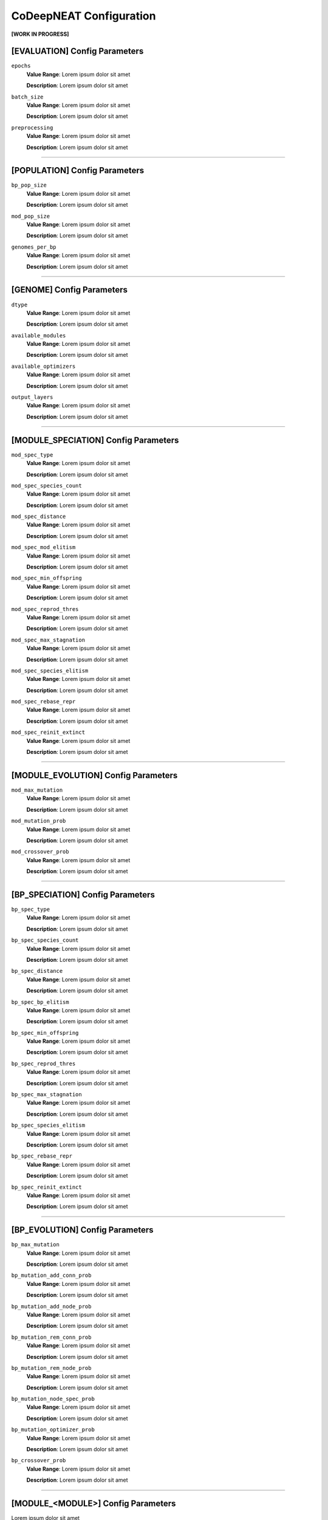 CoDeepNEAT Configuration
========================

**[WORK IN PROGRESS]**



[EVALUATION] Config Parameters
------------------------------

``epochs``
  **Value Range**: Lorem ipsum dolor sit amet

  **Description**: Lorem ipsum dolor sit amet

``batch_size``
  **Value Range**: Lorem ipsum dolor sit amet

  **Description**: Lorem ipsum dolor sit amet

``preprocessing``
  **Value Range**: Lorem ipsum dolor sit amet

  **Description**: Lorem ipsum dolor sit amet

--------------------------------------------------------------------------------



[POPULATION] Config Parameters
------------------------------

``bp_pop_size``
  **Value Range**: Lorem ipsum dolor sit amet

  **Description**: Lorem ipsum dolor sit amet

``mod_pop_size``
  **Value Range**: Lorem ipsum dolor sit amet

  **Description**: Lorem ipsum dolor sit amet

``genomes_per_bp``
  **Value Range**: Lorem ipsum dolor sit amet

  **Description**: Lorem ipsum dolor sit amet

--------------------------------------------------------------------------------



[GENOME] Config Parameters
--------------------------

``dtype``
  **Value Range**: Lorem ipsum dolor sit amet

  **Description**: Lorem ipsum dolor sit amet
``available_modules``
  **Value Range**: Lorem ipsum dolor sit amet

  **Description**: Lorem ipsum dolor sit amet
``available_optimizers``
  **Value Range**: Lorem ipsum dolor sit amet

  **Description**: Lorem ipsum dolor sit amet

``output_layers``
  **Value Range**: Lorem ipsum dolor sit amet

  **Description**: Lorem ipsum dolor sit amet

--------------------------------------------------------------------------------



[MODULE_SPECIATION] Config Parameters
-------------------------------------

``mod_spec_type``
  **Value Range**: Lorem ipsum dolor sit amet

  **Description**: Lorem ipsum dolor sit amet
``mod_spec_species_count``
  **Value Range**: Lorem ipsum dolor sit amet

  **Description**: Lorem ipsum dolor sit amet
``mod_spec_distance``
  **Value Range**: Lorem ipsum dolor sit amet

  **Description**: Lorem ipsum dolor sit amet
``mod_spec_mod_elitism``
  **Value Range**: Lorem ipsum dolor sit amet

  **Description**: Lorem ipsum dolor sit amet
``mod_spec_min_offspring``
  **Value Range**: Lorem ipsum dolor sit amet

  **Description**: Lorem ipsum dolor sit amet
``mod_spec_reprod_thres``
  **Value Range**: Lorem ipsum dolor sit amet

  **Description**: Lorem ipsum dolor sit amet
``mod_spec_max_stagnation``
  **Value Range**: Lorem ipsum dolor sit amet

  **Description**: Lorem ipsum dolor sit amet
``mod_spec_species_elitism``
  **Value Range**: Lorem ipsum dolor sit amet

  **Description**: Lorem ipsum dolor sit amet

``mod_spec_rebase_repr``
  **Value Range**: Lorem ipsum dolor sit amet

  **Description**: Lorem ipsum dolor sit amet

``mod_spec_reinit_extinct``
  **Value Range**: Lorem ipsum dolor sit amet

  **Description**: Lorem ipsum dolor sit amet

--------------------------------------------------------------------------------



[MODULE_EVOLUTION] Config Parameters
------------------------------------

``mod_max_mutation``
  **Value Range**: Lorem ipsum dolor sit amet

  **Description**: Lorem ipsum dolor sit amet

``mod_mutation_prob``
  **Value Range**: Lorem ipsum dolor sit amet

  **Description**: Lorem ipsum dolor sit amet

``mod_crossover_prob``
  **Value Range**: Lorem ipsum dolor sit amet

  **Description**: Lorem ipsum dolor sit amet

--------------------------------------------------------------------------------



[BP_SPECIATION] Config Parameters
---------------------------------

``bp_spec_type``
  **Value Range**: Lorem ipsum dolor sit amet

  **Description**: Lorem ipsum dolor sit amet

``bp_spec_species_count``
  **Value Range**: Lorem ipsum dolor sit amet

  **Description**: Lorem ipsum dolor sit amet

``bp_spec_distance``
  **Value Range**: Lorem ipsum dolor sit amet

  **Description**: Lorem ipsum dolor sit amet

``bp_spec_bp_elitism``
  **Value Range**: Lorem ipsum dolor sit amet

  **Description**: Lorem ipsum dolor sit amet

``bp_spec_min_offspring``
  **Value Range**: Lorem ipsum dolor sit amet

  **Description**: Lorem ipsum dolor sit amet

``bp_spec_reprod_thres``
  **Value Range**: Lorem ipsum dolor sit amet

  **Description**: Lorem ipsum dolor sit amet

``bp_spec_max_stagnation``
  **Value Range**: Lorem ipsum dolor sit amet

  **Description**: Lorem ipsum dolor sit amet

``bp_spec_species_elitism``
  **Value Range**: Lorem ipsum dolor sit amet

  **Description**: Lorem ipsum dolor sit amet

``bp_spec_rebase_repr``
  **Value Range**: Lorem ipsum dolor sit amet

  **Description**: Lorem ipsum dolor sit amet

``bp_spec_reinit_extinct``
  **Value Range**: Lorem ipsum dolor sit amet

  **Description**: Lorem ipsum dolor sit amet

--------------------------------------------------------------------------------



[BP_EVOLUTION] Config Parameters
--------------------------------

``bp_max_mutation``
  **Value Range**: Lorem ipsum dolor sit amet

  **Description**: Lorem ipsum dolor sit amet

``bp_mutation_add_conn_prob``
  **Value Range**: Lorem ipsum dolor sit amet

  **Description**: Lorem ipsum dolor sit amet

``bp_mutation_add_node_prob``
  **Value Range**: Lorem ipsum dolor sit amet

  **Description**: Lorem ipsum dolor sit amet

``bp_mutation_rem_conn_prob``
  **Value Range**: Lorem ipsum dolor sit amet

  **Description**: Lorem ipsum dolor sit amet

``bp_mutation_rem_node_prob``
  **Value Range**: Lorem ipsum dolor sit amet

  **Description**: Lorem ipsum dolor sit amet

``bp_mutation_node_spec_prob``
  **Value Range**: Lorem ipsum dolor sit amet

  **Description**: Lorem ipsum dolor sit amet

``bp_mutation_optimizer_prob``
  **Value Range**: Lorem ipsum dolor sit amet

  **Description**: Lorem ipsum dolor sit amet

``bp_crossover_prob``
  **Value Range**: Lorem ipsum dolor sit amet

  **Description**: Lorem ipsum dolor sit amet

--------------------------------------------------------------------------------



[MODULE_<MODULE>] Config Parameters
-----------------------------------

Lorem ipsum dolor sit amet

--------------------------------------------------------------------------------



[OPTIMIZER_<OPTIMIZER>] Config Parameters
-----------------------------------------
Lorem ipsum dolor sit amet

